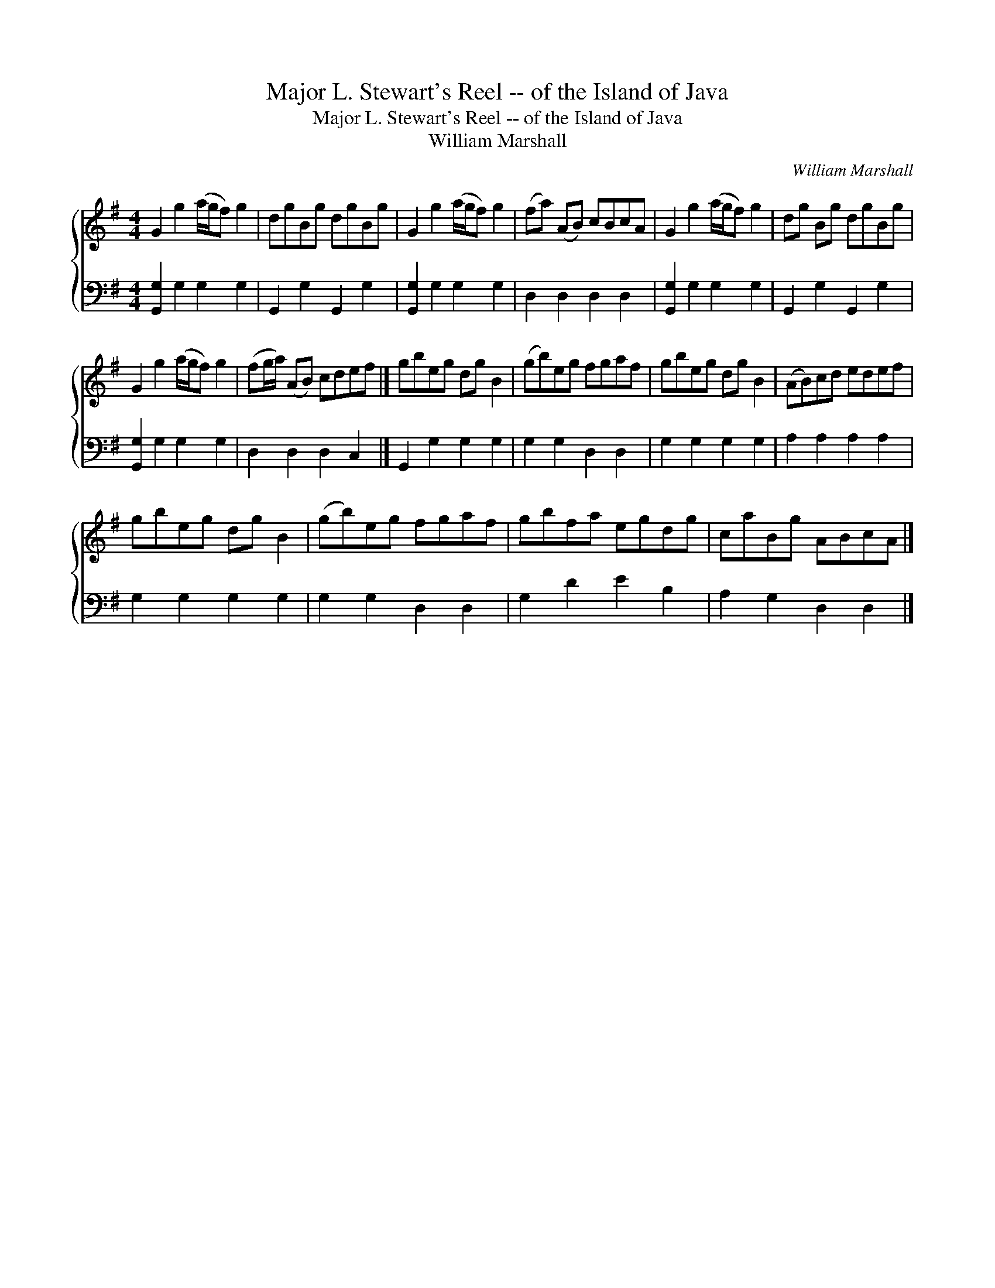 X:1
T:Major L. Stewart's Reel -- of the Island of Java
T:Major L. Stewart's Reel -- of the Island of Java
T:William Marshall
C:William Marshall
%%score { 1 2 }
L:1/8
M:4/4
K:G
V:1 treble 
V:2 bass 
V:1
 G2 g2 (a/g/f) g2 | dgBg dgBg | G2 g2 (a/g/f) g2 | (fa) (AB) cBcA | G2 g2 (a/g/f) g2 | dg Bg dgBg | %6
 G2 g2 (a/g/f) g2 | (fg/a/) (AB) cdef |] gbeg dg B2 | (gb)eg fgaf | gbeg dg B2 | (AB)cd edef | %12
 gbeg dg B2 | (gb)eg fgaf | gbfa egdg | caBg ABcA |] %16
V:2
 [G,,G,]2 G,2 G,2 G,2 | G,,2 G,2 G,,2 G,2 | [G,,G,]2 G,2 G,2 G,2 | D,2 D,2 D,2 D,2 | %4
 [G,,G,]2 G,2 G,2 G,2 | G,,2 G,2 G,,2 G,2 | [G,,G,]2 G,2 G,2 G,2 | D,2 D,2 D,2 C,2 |] %8
 G,,2 G,2 G,2 G,2 | G,2 G,2 D,2 D,2 | G,2 G,2 G,2 G,2 | A,2 A,2 A,2 A,2 | G,2 G,2 G,2 G,2 | %13
 G,2 G,2 D,2 D,2 | G,2 D2 E2 B,2 | A,2 G,2 D,2 D,2 |] %16

